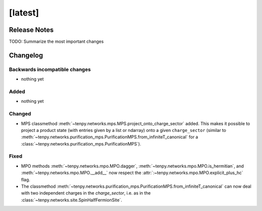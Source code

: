 [latest]
========

Release Notes
-------------
TODO: Summarize the most important changes

Changelog
---------

Backwards incompatible changes
^^^^^^^^^^^^^^^^^^^^^^^^^^^^^^
- nothing yet

Added
^^^^^
- nothing yet

Changed
^^^^^^^
- MPS classmethod :meth:`~tenpy.networks.mps.MPS.project_onto_charge_sector` added. 
  This makes it possible to project a product state (with entries given by a list or ndarray)
  onto a given ``charge_sector`` (similar to :meth:`~tenpy.networks.purification_mps.PurificationMPS.from_infiniteT_canonical` 
  for a :class:`~tenpy.networks.purification_mps.PurificationMPS`).

Fixed
^^^^^
- MPO methods :meth:`~tenpy.networks.mpo.MPO.dagger`, :meth:`~tenpy.networks.mpo.MPO.is_hermitian`,
  and :meth:`~tenpy.networks.mpo.MPO.__add__` now respect
  the :attr:`:~tenpy.networks.mpo.MPO.explicit_plus_hc` flag.
- The classmethod :meth:`~tenpy.networks.purification_mps.PurificationMPS.from_infiniteT_canonical` 
  can now deal with two independent charges in the `charge_sector`, i.e. as in the :class:`~tenpy.networks.site.SpinHalfFermionSite`.
